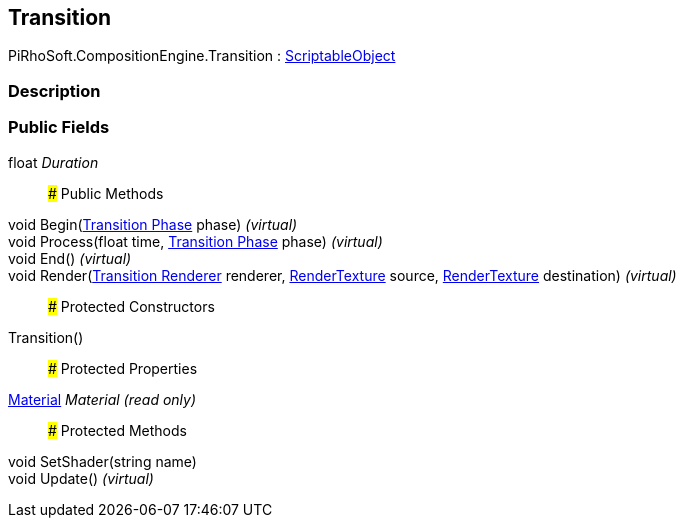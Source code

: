 [#reference/transition]

## Transition

PiRhoSoft.CompositionEngine.Transition : https://docs.unity3d.com/ScriptReference/ScriptableObject.html[ScriptableObject^]

### Description

### Public Fields

float _Duration_::

### Public Methods

void Begin(<<manual/transition-phase,Transition Phase>> phase) _(virtual)_::

void Process(float time, <<manual/transition-phase,Transition Phase>> phase) _(virtual)_::

void End() _(virtual)_::

void Render(<<manual/transition-renderer,Transition Renderer>> renderer, https://docs.unity3d.com/ScriptReference/RenderTexture.html[RenderTexture^] source, https://docs.unity3d.com/ScriptReference/RenderTexture.html[RenderTexture^] destination) _(virtual)_::

### Protected Constructors

Transition()::

### Protected Properties

https://docs.unity3d.com/ScriptReference/Material.html[Material^] _Material_ _(read only)_::

### Protected Methods

void SetShader(string name)::

void Update() _(virtual)_::